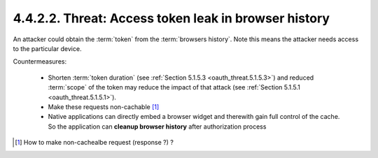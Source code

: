 4.4.2.2.  Threat: Access token leak in browser history
~~~~~~~~~~~~~~~~~~~~~~~~~~~~~~~~~~~~~~~~~~~~~~~~~~~~~~~~~~~~~~~~~~~~

An attacker could obtain the :term:`token` from the :term:`browsers history`.  
Note this means the attacker needs access to the particular device.

Countermeasures:

   -  Shorten :term:`token duration` (see :ref:`Section 5.1.5.3 <oauth_threat.5.1.5.3>`) 
      and reduced :term:`scope` of the token may reduce the impact of that attack 
      (see :ref:`Section 5.1.5.1 <oauth_threat.5.1.5.1>`).

   -  Make these requests non-cachable [#]_

   -  Native applications can directly embed a browser widget and
      therewith gain full control of the cache.  
      So the application can **cleanup browser history**
      after authorization process

.. [#]  How to make non-cachealbe request (response ?) ? 
